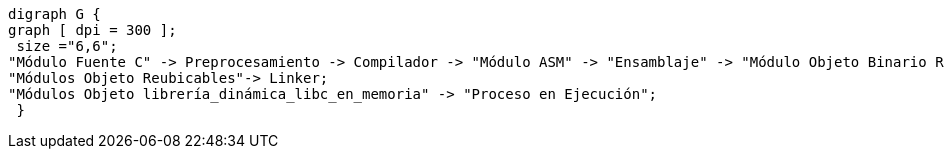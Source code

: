 ["graphviz", "proceso_compilacion"]
-----
digraph G {
graph [ dpi = 300 ]; 
 size ="6,6";
"Módulo Fuente C" -> Preprocesamiento -> Compilador -> "Módulo ASM" -> "Ensamblaje" -> "Módulo Objeto Binario Reubicable" -> Linker -> "Módulo Objeto Binario Ejecutable" -> "Cargador en Memoria" -> "Proceso en Ejecución";
"Módulos Objeto Reubicables"-> Linker;
"Módulos Objeto librería_dinámica_libc_en_memoria" -> "Proceso en Ejecución";
 }
-----

